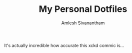 #+TITLE: My Personal Dotfiles
#+AUTHOR: Amlesh Sivanantham

[[./xkcd.png]]

It's actually incredible how accurate this xckd commic is...
